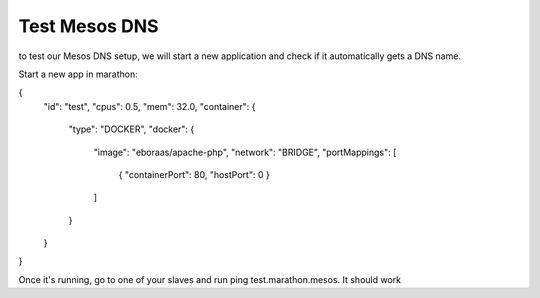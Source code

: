 Test Mesos DNS
==============

to test our Mesos DNS setup, we will start a new application and check if it automatically gets a DNS name. 

Start a new app in marathon: 

.. code-block:: none

{
  "id": "test",
  "cpus": 0.5,
  "mem": 32.0,
  "container": {
    "type": "DOCKER",
    "docker": {
      "image": "eboraas/apache-php",
      "network": "BRIDGE",
      "portMappings": [
        { "containerPort": 80, "hostPort": 0 }
      ]
    }
  }
}

Once it's running, go to one of your slaves and run ping test.marathon.mesos. It should work
